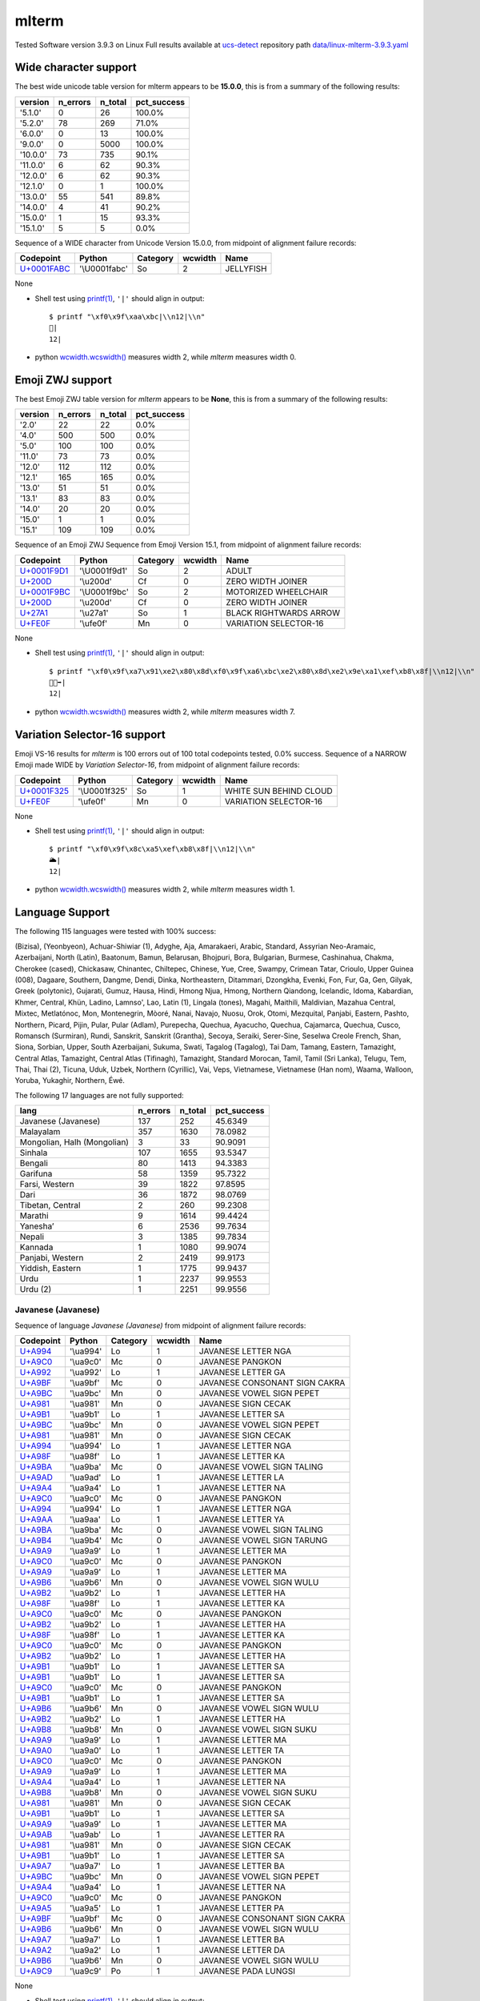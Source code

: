 .. _mlterm:

mlterm
------


Tested Software version 3.9.3 on Linux
Full results available at ucs-detect_ repository path
`data/linux-mlterm-3.9.3.yaml <https://github.com/jquast/ucs-detect/blob/master/data/linux-mlterm-3.9.3.yaml>`_

.. _mltermwide:

Wide character support
++++++++++++++++++++++

The best wide unicode table version for mlterm appears to be 
**15.0.0**, this is from a summary of the following
results:


=========  ==========  =========  =============
version      n_errors    n_total  pct_success
=========  ==========  =========  =============
'5.1.0'             0         26  100.0%
'5.2.0'            78        269  71.0%
'6.0.0'             0         13  100.0%
'9.0.0'             0       5000  100.0%
'10.0.0'           73        735  90.1%
'11.0.0'            6         62  90.3%
'12.0.0'            6         62  90.3%
'12.1.0'            0          1  100.0%
'13.0.0'           55        541  89.8%
'14.0.0'            4         41  90.2%
'15.0.0'            1         15  93.3%
'15.1.0'            5          5  0.0%
=========  ==========  =========  =============

Sequence of a WIDE character from Unicode Version 15.0.0, from midpoint of alignment failure records:

=================================================  =============  ==========  =========  =========
Codepoint                                          Python         Category      wcwidth  Name
=================================================  =============  ==========  =========  =========
`U+0001FABC <https://codepoints.net/U+0001FABC>`_  '\\U0001fabc'  So                  2  JELLYFISH
=================================================  =============  ==========  =========  =========

None

- Shell test using `printf(1)`_, ``'|'`` should align in output::

        $ printf "\xf0\x9f\xaa\xbc|\\n12|\\n"
        🪼|
        12|

- python `wcwidth.wcswidth()`_ measures width 2, 
  while *mlterm* measures width 0.

.. _mltermzwj:

Emoji ZWJ support
+++++++++++++++++

The best Emoji ZWJ table version for *mlterm* appears to be 
**None**, this is from a summary of the following
results:


=========  ==========  =========  =============
version      n_errors    n_total  pct_success
=========  ==========  =========  =============
'2.0'              22         22  0.0%
'4.0'             500        500  0.0%
'5.0'             100        100  0.0%
'11.0'             73         73  0.0%
'12.0'            112        112  0.0%
'12.1'            165        165  0.0%
'13.0'             51         51  0.0%
'13.1'             83         83  0.0%
'14.0'             20         20  0.0%
'15.0'              1          1  0.0%
'15.1'            109        109  0.0%
=========  ==========  =========  =============

Sequence of an Emoji ZWJ Sequence from Emoji Version 15.1, from midpoint of alignment failure records:

=================================================  =============  ==========  =========  ======================
Codepoint                                          Python         Category      wcwidth  Name
=================================================  =============  ==========  =========  ======================
`U+0001F9D1 <https://codepoints.net/U+0001F9D1>`_  '\\U0001f9d1'  So                  2  ADULT
`U+200D <https://codepoints.net/U+200D>`_          '\\u200d'      Cf                  0  ZERO WIDTH JOINER
`U+0001F9BC <https://codepoints.net/U+0001F9BC>`_  '\\U0001f9bc'  So                  2  MOTORIZED WHEELCHAIR
`U+200D <https://codepoints.net/U+200D>`_          '\\u200d'      Cf                  0  ZERO WIDTH JOINER
`U+27A1 <https://codepoints.net/U+27A1>`_          '\\u27a1'      So                  1  BLACK RIGHTWARDS ARROW
`U+FE0F <https://codepoints.net/U+FE0F>`_          '\\ufe0f'      Mn                  0  VARIATION SELECTOR-16
=================================================  =============  ==========  =========  ======================

None

- Shell test using `printf(1)`_, ``'|'`` should align in output::

        $ printf "\xf0\x9f\xa7\x91\xe2\x80\x8d\xf0\x9f\xa6\xbc\xe2\x80\x8d\xe2\x9e\xa1\xef\xb8\x8f|\\n12|\\n"
        🧑‍🦼‍➡️|
        12|

- python `wcwidth.wcswidth()`_ measures width 2, 
  while *mlterm* measures width 7.

.. _mltermvs16:

Variation Selector-16 support
+++++++++++++++++++++++++++++

Emoji VS-16 results for *mlterm* is 100 errors
out of 100 total codepoints tested, 0.0% success.
Sequence of a NARROW Emoji made WIDE by *Variation Selector-16*, from midpoint of alignment failure records:

=================================================  =============  ==========  =========  ======================
Codepoint                                          Python         Category      wcwidth  Name
=================================================  =============  ==========  =========  ======================
`U+0001F325 <https://codepoints.net/U+0001F325>`_  '\\U0001f325'  So                  1  WHITE SUN BEHIND CLOUD
`U+FE0F <https://codepoints.net/U+FE0F>`_          '\\ufe0f'      Mn                  0  VARIATION SELECTOR-16
=================================================  =============  ==========  =========  ======================

None

- Shell test using `printf(1)`_, ``'|'`` should align in output::

        $ printf "\xf0\x9f\x8c\xa5\xef\xb8\x8f|\\n12|\\n"
        🌥️|
        12|

- python `wcwidth.wcswidth()`_ measures width 2, 
  while *mlterm* measures width 1.


.. _mltermlang:

Language Support
++++++++++++++++

The following 115 languages were tested with 100% success:

(Bizisa), (Yeonbyeon), Achuar-Shiwiar (1), Adyghe, Aja, Amarakaeri, Arabic, Standard, Assyrian Neo-Aramaic, Azerbaijani, North (Latin), Baatonum, Bamun, Belarusan, Bhojpuri, Bora, Bulgarian, Burmese, Cashinahua, Chakma, Cherokee (cased), Chickasaw, Chinantec, Chiltepec, Chinese, Yue, Cree, Swampy, Crimean Tatar, Crioulo, Upper Guinea (008), Dagaare, Southern, Dangme, Dendi, Dinka, Northeastern, Ditammari, Dzongkha, Evenki, Fon, Fur, Ga, Gen, Gilyak, Greek (polytonic), Gujarati, Gumuz, Hausa, Hindi, Hmong Njua, Hmong, Northern Qiandong, Icelandic, Idoma, Kabardian, Khmer, Central, Khün, Ladino, Lamnso', Lao, Latin (1), Lingala (tones), Magahi, Maithili, Maldivian, Mazahua Central, Mixtec, Metlatónoc, Mon, Montenegrin, Mòoré, Nanai, Navajo, Nuosu, Orok, Otomi, Mezquital, Panjabi, Eastern, Pashto, Northern, Picard, Pijin, Pular, Pular (Adlam), Purepecha, Quechua, Ayacucho, Quechua, Cajamarca, Quechua, Cusco, Romansch (Surmiran), Rundi, Sanskrit, Sanskrit (Grantha), Secoya, Seraiki, Serer-Sine, Seselwa Creole French, Shan, Siona, Sorbian, Upper, South Azerbaijani, Sukuma, Swati, Tagalog (Tagalog), Tai Dam, Tamang, Eastern, Tamazight, Central Atlas, Tamazight, Central Atlas (Tifinagh), Tamazight, Standard Morocan, Tamil, Tamil (Sri Lanka), Telugu, Tem, Thai, Thai (2), Ticuna, Uduk, Uzbek, Northern (Cyrillic), Vai, Veps, Vietnamese, Vietnamese (Han nom), Waama, Walloon, Yoruba, Yukaghir, Northern, Éwé.

The following 17 languages are not fully supported:

===========================  ==========  =========  =============
lang                           n_errors    n_total    pct_success
===========================  ==========  =========  =============
Javanese (Javanese)                 137        252        45.6349
Malayalam                           357       1630        78.0982
Mongolian, Halh (Mongolian)           3         33        90.9091
Sinhala                             107       1655        93.5347
Bengali                              80       1413        94.3383
Garifuna                             58       1359        95.7322
Farsi, Western                       39       1822        97.8595
Dari                                 36       1872        98.0769
Tibetan, Central                      2        260        99.2308
Marathi                               9       1614        99.4424
Yaneshaʼ                              6       2536        99.7634
Nepali                                3       1385        99.7834
Kannada                               1       1080        99.9074
Panjabi, Western                      2       2419        99.9173
Yiddish, Eastern                      1       1775        99.9437
Urdu                                  1       2237        99.9553
Urdu (2)                              1       2251        99.9556
===========================  ==========  =========  =============

Javanese (Javanese)
^^^^^^^^^^^^^^^^^^^

Sequence of language *Javanese (Javanese)* from midpoint of alignment failure records:

=========================================  =========  ==========  =========  =============================
Codepoint                                  Python     Category      wcwidth  Name
=========================================  =========  ==========  =========  =============================
`U+A994 <https://codepoints.net/U+A994>`_  '\\ua994'  Lo                  1  JAVANESE LETTER NGA
`U+A9C0 <https://codepoints.net/U+A9C0>`_  '\\ua9c0'  Mc                  0  JAVANESE PANGKON
`U+A992 <https://codepoints.net/U+A992>`_  '\\ua992'  Lo                  1  JAVANESE LETTER GA
`U+A9BF <https://codepoints.net/U+A9BF>`_  '\\ua9bf'  Mc                  0  JAVANESE CONSONANT SIGN CAKRA
`U+A9BC <https://codepoints.net/U+A9BC>`_  '\\ua9bc'  Mn                  0  JAVANESE VOWEL SIGN PEPET
`U+A981 <https://codepoints.net/U+A981>`_  '\\ua981'  Mn                  0  JAVANESE SIGN CECAK
`U+A9B1 <https://codepoints.net/U+A9B1>`_  '\\ua9b1'  Lo                  1  JAVANESE LETTER SA
`U+A9BC <https://codepoints.net/U+A9BC>`_  '\\ua9bc'  Mn                  0  JAVANESE VOWEL SIGN PEPET
`U+A981 <https://codepoints.net/U+A981>`_  '\\ua981'  Mn                  0  JAVANESE SIGN CECAK
`U+A994 <https://codepoints.net/U+A994>`_  '\\ua994'  Lo                  1  JAVANESE LETTER NGA
`U+A98F <https://codepoints.net/U+A98F>`_  '\\ua98f'  Lo                  1  JAVANESE LETTER KA
`U+A9BA <https://codepoints.net/U+A9BA>`_  '\\ua9ba'  Mc                  0  JAVANESE VOWEL SIGN TALING
`U+A9AD <https://codepoints.net/U+A9AD>`_  '\\ua9ad'  Lo                  1  JAVANESE LETTER LA
`U+A9A4 <https://codepoints.net/U+A9A4>`_  '\\ua9a4'  Lo                  1  JAVANESE LETTER NA
`U+A9C0 <https://codepoints.net/U+A9C0>`_  '\\ua9c0'  Mc                  0  JAVANESE PANGKON
`U+A994 <https://codepoints.net/U+A994>`_  '\\ua994'  Lo                  1  JAVANESE LETTER NGA
`U+A9AA <https://codepoints.net/U+A9AA>`_  '\\ua9aa'  Lo                  1  JAVANESE LETTER YA
`U+A9BA <https://codepoints.net/U+A9BA>`_  '\\ua9ba'  Mc                  0  JAVANESE VOWEL SIGN TALING
`U+A9B4 <https://codepoints.net/U+A9B4>`_  '\\ua9b4'  Mc                  0  JAVANESE VOWEL SIGN TARUNG
`U+A9A9 <https://codepoints.net/U+A9A9>`_  '\\ua9a9'  Lo                  1  JAVANESE LETTER MA
`U+A9C0 <https://codepoints.net/U+A9C0>`_  '\\ua9c0'  Mc                  0  JAVANESE PANGKON
`U+A9A9 <https://codepoints.net/U+A9A9>`_  '\\ua9a9'  Lo                  1  JAVANESE LETTER MA
`U+A9B6 <https://codepoints.net/U+A9B6>`_  '\\ua9b6'  Mn                  0  JAVANESE VOWEL SIGN WULU
`U+A9B2 <https://codepoints.net/U+A9B2>`_  '\\ua9b2'  Lo                  1  JAVANESE LETTER HA
`U+A98F <https://codepoints.net/U+A98F>`_  '\\ua98f'  Lo                  1  JAVANESE LETTER KA
`U+A9C0 <https://codepoints.net/U+A9C0>`_  '\\ua9c0'  Mc                  0  JAVANESE PANGKON
`U+A9B2 <https://codepoints.net/U+A9B2>`_  '\\ua9b2'  Lo                  1  JAVANESE LETTER HA
`U+A98F <https://codepoints.net/U+A98F>`_  '\\ua98f'  Lo                  1  JAVANESE LETTER KA
`U+A9C0 <https://codepoints.net/U+A9C0>`_  '\\ua9c0'  Mc                  0  JAVANESE PANGKON
`U+A9B2 <https://codepoints.net/U+A9B2>`_  '\\ua9b2'  Lo                  1  JAVANESE LETTER HA
`U+A9B1 <https://codepoints.net/U+A9B1>`_  '\\ua9b1'  Lo                  1  JAVANESE LETTER SA
`U+A9B1 <https://codepoints.net/U+A9B1>`_  '\\ua9b1'  Lo                  1  JAVANESE LETTER SA
`U+A9C0 <https://codepoints.net/U+A9C0>`_  '\\ua9c0'  Mc                  0  JAVANESE PANGKON
`U+A9B1 <https://codepoints.net/U+A9B1>`_  '\\ua9b1'  Lo                  1  JAVANESE LETTER SA
`U+A9B6 <https://codepoints.net/U+A9B6>`_  '\\ua9b6'  Mn                  0  JAVANESE VOWEL SIGN WULU
`U+A9B2 <https://codepoints.net/U+A9B2>`_  '\\ua9b2'  Lo                  1  JAVANESE LETTER HA
`U+A9B8 <https://codepoints.net/U+A9B8>`_  '\\ua9b8'  Mn                  0  JAVANESE VOWEL SIGN SUKU
`U+A9A9 <https://codepoints.net/U+A9A9>`_  '\\ua9a9'  Lo                  1  JAVANESE LETTER MA
`U+A9A0 <https://codepoints.net/U+A9A0>`_  '\\ua9a0'  Lo                  1  JAVANESE LETTER TA
`U+A9C0 <https://codepoints.net/U+A9C0>`_  '\\ua9c0'  Mc                  0  JAVANESE PANGKON
`U+A9A9 <https://codepoints.net/U+A9A9>`_  '\\ua9a9'  Lo                  1  JAVANESE LETTER MA
`U+A9A4 <https://codepoints.net/U+A9A4>`_  '\\ua9a4'  Lo                  1  JAVANESE LETTER NA
`U+A9B8 <https://codepoints.net/U+A9B8>`_  '\\ua9b8'  Mn                  0  JAVANESE VOWEL SIGN SUKU
`U+A981 <https://codepoints.net/U+A981>`_  '\\ua981'  Mn                  0  JAVANESE SIGN CECAK
`U+A9B1 <https://codepoints.net/U+A9B1>`_  '\\ua9b1'  Lo                  1  JAVANESE LETTER SA
`U+A9A9 <https://codepoints.net/U+A9A9>`_  '\\ua9a9'  Lo                  1  JAVANESE LETTER MA
`U+A9AB <https://codepoints.net/U+A9AB>`_  '\\ua9ab'  Lo                  1  JAVANESE LETTER RA
`U+A981 <https://codepoints.net/U+A981>`_  '\\ua981'  Mn                  0  JAVANESE SIGN CECAK
`U+A9B1 <https://codepoints.net/U+A9B1>`_  '\\ua9b1'  Lo                  1  JAVANESE LETTER SA
`U+A9A7 <https://codepoints.net/U+A9A7>`_  '\\ua9a7'  Lo                  1  JAVANESE LETTER BA
`U+A9BC <https://codepoints.net/U+A9BC>`_  '\\ua9bc'  Mn                  0  JAVANESE VOWEL SIGN PEPET
`U+A9A4 <https://codepoints.net/U+A9A4>`_  '\\ua9a4'  Lo                  1  JAVANESE LETTER NA
`U+A9C0 <https://codepoints.net/U+A9C0>`_  '\\ua9c0'  Mc                  0  JAVANESE PANGKON
`U+A9A5 <https://codepoints.net/U+A9A5>`_  '\\ua9a5'  Lo                  1  JAVANESE LETTER PA
`U+A9BF <https://codepoints.net/U+A9BF>`_  '\\ua9bf'  Mc                  0  JAVANESE CONSONANT SIGN CAKRA
`U+A9B6 <https://codepoints.net/U+A9B6>`_  '\\ua9b6'  Mn                  0  JAVANESE VOWEL SIGN WULU
`U+A9A7 <https://codepoints.net/U+A9A7>`_  '\\ua9a7'  Lo                  1  JAVANESE LETTER BA
`U+A9A2 <https://codepoints.net/U+A9A2>`_  '\\ua9a2'  Lo                  1  JAVANESE LETTER DA
`U+A9B6 <https://codepoints.net/U+A9B6>`_  '\\ua9b6'  Mn                  0  JAVANESE VOWEL SIGN WULU
`U+A9C9 <https://codepoints.net/U+A9C9>`_  '\\ua9c9'  Po                  1  JAVANESE PADA LUNGSI
=========================================  =========  ==========  =========  =============================

None

- Shell test using `printf(1)`_, ``'|'`` should align in output::

        $ printf "\xea\xa6\x94\xea\xa7\x80\xea\xa6\x92\xea\xa6\xbf\xea\xa6\xbc\xea\xa6\x81\xea\xa6\xb1\xea\xa6\xbc\xea\xa6\x81\xea\xa6\x94\xea\xa6\x8f\xea\xa6\xba\xea\xa6\xad\xea\xa6\xa4\xea\xa7\x80\xea\xa6\x94\xea\xa6\xaa\xea\xa6\xba\xea\xa6\xb4\xea\xa6\xa9\xea\xa7\x80\xea\xa6\xa9\xea\xa6\xb6\xea\xa6\xb2\xea\xa6\x8f\xea\xa7\x80\xea\xa6\xb2\xea\xa6\x8f\xea\xa7\x80\xea\xa6\xb2\xea\xa6\xb1\xea\xa6\xb1\xea\xa7\x80\xea\xa6\xb1\xea\xa6\xb6\xea\xa6\xb2\xea\xa6\xb8\xea\xa6\xa9\xea\xa6\xa0\xea\xa7\x80\xea\xa6\xa9\xea\xa6\xa4\xea\xa6\xb8\xea\xa6\x81\xea\xa6\xb1\xea\xa6\xa9\xea\xa6\xab\xea\xa6\x81\xea\xa6\xb1\xea\xa6\xa7\xea\xa6\xbc\xea\xa6\xa4\xea\xa7\x80\xea\xa6\xa5\xea\xa6\xbf\xea\xa6\xb6\xea\xa6\xa7\xea\xa6\xa2\xea\xa6\xb6\xea\xa7\x89|\\n1234567890123456789012345678901234|\\n"
        ꦔ꧀ꦒꦿꦼꦁꦱꦼꦁꦔꦏꦺꦭꦤ꧀ꦔꦪꦺꦴꦩ꧀ꦩꦶꦲꦏ꧀ꦲꦏ꧀ꦲꦱꦱ꧀ꦱꦶꦲꦸꦩꦠ꧀ꦩꦤꦸꦁꦱꦩꦫꦁꦱꦧꦼꦤ꧀ꦥꦿꦶꦧꦢꦶ꧉|
        1234567890123456789012345678901234|

- python `wcwidth.wcswidth()`_ measures width 34, 
  while *mlterm* measures width 35.

Malayalam
^^^^^^^^^

Sequence of language *Malayalam* from midpoint of alignment failure records:

=========================================  =========  ==========  =========  =======================
Codepoint                                  Python     Category      wcwidth  Name
=========================================  =========  ==========  =========  =======================
`U+0D38 <https://codepoints.net/U+0D38>`_  '\\u0d38'  Lo                  1  MALAYALAM LETTER SA
`U+0D4D <https://codepoints.net/U+0D4D>`_  '\\u0d4d'  Mn                  0  MALAYALAM SIGN VIRAMA
`U+0D25 <https://codepoints.net/U+0D25>`_  '\\u0d25'  Lo                  1  MALAYALAM LETTER THA
`U+0D3E <https://codepoints.net/U+0D3E>`_  '\\u0d3e'  Mc                  0  MALAYALAM VOWEL SIGN AA
`U+0D2A <https://codepoints.net/U+0D2A>`_  '\\u0d2a'  Lo                  1  MALAYALAM LETTER PA
`U+0D28 <https://codepoints.net/U+0D28>`_  '\\u0d28'  Lo                  1  MALAYALAM LETTER NA
`U+0D2E <https://codepoints.net/U+0D2E>`_  '\\u0d2e'  Lo                  1  MALAYALAM LETTER MA
`U+0D3E <https://codepoints.net/U+0D3E>`_  '\\u0d3e'  Mc                  0  MALAYALAM VOWEL SIGN AA
`U+0D23 <https://codepoints.net/U+0D23>`_  '\\u0d23'  Lo                  1  MALAYALAM LETTER NNA
`U+0D4D <https://codepoints.net/U+0D4D>`_  '\\u0d4d'  Mn                  0  MALAYALAM SIGN VIRAMA
`U+200C <https://codepoints.net/U+200C>`_  '\\u200c'  Cf                  0  ZERO WIDTH NON-JOINER
=========================================  =========  ==========  =========  =======================

None

- Shell test using `printf(1)`_, ``'|'`` should align in output::

        $ printf "\xe0\xb4\xb8\xe0\xb5\x8d\xe0\xb4\xa5\xe0\xb4\xbe\xe0\xb4\xaa\xe0\xb4\xa8\xe0\xb4\xae\xe0\xb4\xbe\xe0\xb4\xa3\xe0\xb5\x8d\xe2\x80\x8c|\\n123456|\\n"
        സ്ഥാപനമാണ്‌|
        123456|

- python `wcwidth.wcswidth()`_ measures width 6, 
  while *mlterm* measures width 7.

Mongolian, Halh (Mongolian)
^^^^^^^^^^^^^^^^^^^^^^^^^^^

Sequence of language *Mongolian, Halh (Mongolian)* from midpoint of alignment failure records:

=========================================  =========  ==========  =========  =========================
Codepoint                                  Python     Category      wcwidth  Name
=========================================  =========  ==========  =========  =========================
`U+1828 <https://codepoints.net/U+1828>`_  '\\u1828'  Lo                  1  MONGOLIAN LETTER NA
`U+1821 <https://codepoints.net/U+1821>`_  '\\u1821'  Lo                  1  MONGOLIAN LETTER E
`U+1837 <https://codepoints.net/U+1837>`_  '\\u1837'  Lo                  1  MONGOLIAN LETTER RA
`U+180E <https://codepoints.net/U+180E>`_  '\\u180e'  Cf                  0  MONGOLIAN VOWEL SEPARATOR
`U+1821 <https://codepoints.net/U+1821>`_  '\\u1821'  Lo                  1  MONGOLIAN LETTER E
=========================================  =========  ==========  =========  =========================

None

- Shell test using `printf(1)`_, ``'|'`` should align in output::

        $ printf "\xe1\xa0\xa8\xe1\xa0\xa1\xe1\xa0\xb7\xe1\xa0\x8e\xe1\xa0\xa1|\\n1234|\\n"
        ᠨᠡᠷ᠎ᠡ|
        1234|

- python `wcwidth.wcswidth()`_ measures width 4, 
  while *mlterm* measures width 5.

Sinhala
^^^^^^^

Sequence of language *Sinhala* from midpoint of alignment failure records:

=========================================  =========  ==========  =========  =================================
Codepoint                                  Python     Category      wcwidth  Name
=========================================  =========  ==========  =========  =================================
`U+0DB4 <https://codepoints.net/U+0DB4>`_  '\\u0db4'  Lo                  1  SINHALA LETTER ALPAPRAANA PAYANNA
`U+0DCA <https://codepoints.net/U+0DCA>`_  '\\u0dca'  Mn                  0  SINHALA SIGN AL-LAKUNA
`U+200D <https://codepoints.net/U+200D>`_  '\\u200d'  Cf                  0  ZERO WIDTH JOINER
`U+0DBB <https://codepoints.net/U+0DBB>`_  '\\u0dbb'  Lo                  1  SINHALA LETTER RAYANNA
`U+0D9A <https://codepoints.net/U+0D9A>`_  '\\u0d9a'  Lo                  1  SINHALA LETTER ALPAPRAANA KAYANNA
`U+0DCF <https://codepoints.net/U+0DCF>`_  '\\u0dcf'  Mc                  0  SINHALA VOWEL SIGN AELA-PILLA
`U+0DC1 <https://codepoints.net/U+0DC1>`_  '\\u0dc1'  Lo                  1  SINHALA LETTER TAALUJA SAYANNA
`U+0DB1 <https://codepoints.net/U+0DB1>`_  '\\u0db1'  Lo                  1  SINHALA LETTER DANTAJA NAYANNA
`U+0DBA <https://codepoints.net/U+0DBA>`_  '\\u0dba'  Lo                  1  SINHALA LETTER YAYANNA
=========================================  =========  ==========  =========  =================================

None

- Shell test using `printf(1)`_, ``'|'`` should align in output::

        $ printf "\xe0\xb6\xb4\xe0\xb7\x8a\xe2\x80\x8d\xe0\xb6\xbb\xe0\xb6\x9a\xe0\xb7\x8f\xe0\xb7\x81\xe0\xb6\xb1\xe0\xb6\xba|\\n12345|\\n"
        ප්‍රකාශනය|
        12345|

- python `wcwidth.wcswidth()`_ measures width 5, 
  while *mlterm* measures width 7.

Bengali
^^^^^^^

Sequence of language *Bengali* from midpoint of alignment failure records:

=========================================  =========  ==========  =========  ============================
Codepoint                                  Python     Category      wcwidth  Name
=========================================  =========  ==========  =========  ============================
`U+09B8 <https://codepoints.net/U+09B8>`_  '\\u09b8'  Lo                  1  BENGALI LETTER SA
`U+09CD <https://codepoints.net/U+09CD>`_  '\\u09cd'  Mn                  0  BENGALI SIGN VIRAMA
`U+09AC <https://codepoints.net/U+09AC>`_  '\\u09ac'  Lo                  1  BENGALI LETTER BA
`U+09C0 <https://codepoints.net/U+09C0>`_  '\\u09c0'  Mc                  0  BENGALI VOWEL SIGN II
`U+0995 <https://codepoints.net/U+0995>`_  '\\u0995'  Lo                  1  BENGALI LETTER KA
`U+09C3 <https://codepoints.net/U+09C3>`_  '\\u09c3'  Mn                  0  BENGALI VOWEL SIGN VOCALIC R
`U+09A4 <https://codepoints.net/U+09A4>`_  '\\u09a4'  Lo                  1  BENGALI LETTER TA
`U+09BF <https://codepoints.net/U+09BF>`_  '\\u09bf'  Mc                  0  BENGALI VOWEL SIGN I
`U+200C <https://codepoints.net/U+200C>`_  '\\u200c'  Cf                  0  ZERO WIDTH NON-JOINER
`U+0987 <https://codepoints.net/U+0987>`_  '\\u0987'  Lo                  1  BENGALI LETTER I
=========================================  =========  ==========  =========  ============================

None

- Shell test using `printf(1)`_, ``'|'`` should align in output::

        $ printf "\xe0\xa6\xb8\xe0\xa7\x8d\xe0\xa6\xac\xe0\xa7\x80\xe0\xa6\x95\xe0\xa7\x83\xe0\xa6\xa4\xe0\xa6\xbf\xe2\x80\x8c\xe0\xa6\x87|\\n12345|\\n"
        স্বীকৃতি‌ই|
        12345|

- python `wcwidth.wcswidth()`_ measures width 5, 
  while *mlterm* measures width 6.

Garifuna
^^^^^^^^

Sequence of language *Garifuna* from midpoint of alignment failure records:

=========================================  ========  ==========  =========  ====================
Codepoint                                  Python    Category      wcwidth  Name
=========================================  ========  ==========  =========  ====================
`U+006B <https://codepoints.net/U+006B>`_  'k'       Ll                  1  LATIN SMALL LETTER K
`U+0061 <https://codepoints.net/U+0061>`_  'a'       Ll                  1  LATIN SMALL LETTER A
`U+0069 <https://codepoints.net/U+0069>`_  'i'       Ll                  1  LATIN SMALL LETTER I
`U+0073 <https://codepoints.net/U+0073>`_  's'       Ll                  1  LATIN SMALL LETTER S
`U+0069 <https://codepoints.net/U+0069>`_  'i'       Ll                  1  LATIN SMALL LETTER I
=========================================  ========  ==========  =========  ====================

None

- Shell test using `printf(1)`_, ``'|'`` should align in output::

        $ printf "kaisi|\\n12345|\\n"
        kaisi|
        12345|

- python `wcwidth.wcswidth()`_ measures width 5, 
  while *mlterm* measures width -2.

Farsi, Western
^^^^^^^^^^^^^^

Sequence of language *Farsi, Western* from midpoint of alignment failure records:

=========================================  =========  ==========  =========  =======================
Codepoint                                  Python     Category      wcwidth  Name
=========================================  =========  ==========  =========  =======================
`U+0648 <https://codepoints.net/U+0648>`_  '\\u0648'  Lo                  1  ARABIC LETTER WAW
`U+062D <https://codepoints.net/U+062D>`_  '\\u062d'  Lo                  1  ARABIC LETTER HAH
`U+0634 <https://codepoints.net/U+0634>`_  '\\u0634'  Lo                  1  ARABIC LETTER SHEEN
`U+06CC <https://codepoints.net/U+06CC>`_  '\\u06cc'  Lo                  1  ARABIC LETTER FARSI YEH
`U+0627 <https://codepoints.net/U+0627>`_  '\\u0627'  Lo                  1  ARABIC LETTER ALEF
`U+0646 <https://codepoints.net/U+0646>`_  '\\u0646'  Lo                  1  ARABIC LETTER NOON
`U+0647 <https://codepoints.net/U+0647>`_  '\\u0647'  Lo                  1  ARABIC LETTER HEH
`U+200C <https://codepoints.net/U+200C>`_  '\\u200c'  Cf                  0  ZERO WIDTH NON-JOINER
`U+0627 <https://codepoints.net/U+0627>`_  '\\u0627'  Lo                  1  ARABIC LETTER ALEF
`U+06CC <https://codepoints.net/U+06CC>`_  '\\u06cc'  Lo                  1  ARABIC LETTER FARSI YEH
=========================================  =========  ==========  =========  =======================

None

- Shell test using `printf(1)`_, ``'|'`` should align in output::

        $ printf "\xd9\x88\xd8\xad\xd8\xb4\xdb\x8c\xd8\xa7\xd9\x86\xd9\x87\xe2\x80\x8c\xd8\xa7\xdb\x8c|\\n123456789|\\n"
        وحشیانه‌ای|
        123456789|

- python `wcwidth.wcswidth()`_ measures width 9, 
  while *mlterm* measures width 10.

Dari
^^^^

Sequence of language *Dari* from midpoint of alignment failure records:

=========================================  =========  ==========  =========  =======================
Codepoint                                  Python     Category      wcwidth  Name
=========================================  =========  ==========  =========  =======================
`U+0648 <https://codepoints.net/U+0648>`_  '\\u0648'  Lo                  1  ARABIC LETTER WAW
`U+062D <https://codepoints.net/U+062D>`_  '\\u062d'  Lo                  1  ARABIC LETTER HAH
`U+0634 <https://codepoints.net/U+0634>`_  '\\u0634'  Lo                  1  ARABIC LETTER SHEEN
`U+06CC <https://codepoints.net/U+06CC>`_  '\\u06cc'  Lo                  1  ARABIC LETTER FARSI YEH
`U+0627 <https://codepoints.net/U+0627>`_  '\\u0627'  Lo                  1  ARABIC LETTER ALEF
`U+0646 <https://codepoints.net/U+0646>`_  '\\u0646'  Lo                  1  ARABIC LETTER NOON
`U+0647 <https://codepoints.net/U+0647>`_  '\\u0647'  Lo                  1  ARABIC LETTER HEH
`U+200C <https://codepoints.net/U+200C>`_  '\\u200c'  Cf                  0  ZERO WIDTH NON-JOINER
`U+06CC <https://codepoints.net/U+06CC>`_  '\\u06cc'  Lo                  1  ARABIC LETTER FARSI YEH
`U+06CC <https://codepoints.net/U+06CC>`_  '\\u06cc'  Lo                  1  ARABIC LETTER FARSI YEH
=========================================  =========  ==========  =========  =======================

None

- Shell test using `printf(1)`_, ``'|'`` should align in output::

        $ printf "\xd9\x88\xd8\xad\xd8\xb4\xdb\x8c\xd8\xa7\xd9\x86\xd9\x87\xe2\x80\x8c\xdb\x8c\xdb\x8c|\\n123456789|\\n"
        وحشیانه‌یی|
        123456789|

- python `wcwidth.wcswidth()`_ measures width 9, 
  while *mlterm* measures width 10.

Tibetan, Central
^^^^^^^^^^^^^^^^

Sequence of language *Tibetan, Central* from midpoint of alignment failure records:

=========================================  =========  ==========  =========  ================================
Codepoint                                  Python     Category      wcwidth  Name
=========================================  =========  ==========  =========  ================================
`U+0F7C <https://codepoints.net/U+0F7C>`_  '\\u0f7c'  Mn                  0  TIBETAN VOWEL SIGN O
`U+0F66 <https://codepoints.net/U+0F66>`_  '\\u0f66'  Lo                  1  TIBETAN LETTER SA
`U+0F0B <https://codepoints.net/U+0F0B>`_  '\\u0f0b'  Po                  1  TIBETAN MARK INTERSYLLABIC TSHEG
`U+0F54 <https://codepoints.net/U+0F54>`_  '\\u0f54'  Lo                  1  TIBETAN LETTER PA
`U+0F60 <https://codepoints.net/U+0F60>`_  '\\u0f60'  Lo                  1  TIBETAN LETTER -A
`U+0F72 <https://codepoints.net/U+0F72>`_  '\\u0f72'  Mn                  0  TIBETAN VOWEL SIGN I
`U+0F0B <https://codepoints.net/U+0F0B>`_  '\\u0f0b'  Po                  1  TIBETAN MARK INTERSYLLABIC TSHEG
`U+0F50 <https://codepoints.net/U+0F50>`_  '\\u0f50'  Lo                  1  TIBETAN LETTER THA
`U+0F7C <https://codepoints.net/U+0F7C>`_  '\\u0f7c'  Mn                  0  TIBETAN VOWEL SIGN O
`U+0F56 <https://codepoints.net/U+0F56>`_  '\\u0f56'  Lo                  1  TIBETAN LETTER BA
`U+0F0B <https://codepoints.net/U+0F0B>`_  '\\u0f0b'  Po                  1  TIBETAN MARK INTERSYLLABIC TSHEG
`U+0F51 <https://codepoints.net/U+0F51>`_  '\\u0f51'  Lo                  1  TIBETAN LETTER DA
`U+0F56 <https://codepoints.net/U+0F56>`_  '\\u0f56'  Lo                  1  TIBETAN LETTER BA
`U+0F44 <https://codepoints.net/U+0F44>`_  '\\u0f44'  Lo                  1  TIBETAN LETTER NGA
`U+0F0B <https://codepoints.net/U+0F0B>`_  '\\u0f0b'  Po                  1  TIBETAN MARK INTERSYLLABIC TSHEG
`U+0F61 <https://codepoints.net/U+0F61>`_  '\\u0f61'  Lo                  1  TIBETAN LETTER YA
`U+0F7C <https://codepoints.net/U+0F7C>`_  '\\u0f7c'  Mn                  0  TIBETAN VOWEL SIGN O
`U+0F51 <https://codepoints.net/U+0F51>`_  '\\u0f51'  Lo                  1  TIBETAN LETTER DA
`U+0F0D <https://codepoints.net/U+0F0D>`_  '\\u0f0d'  Po                  1  TIBETAN MARK SHAD
=========================================  =========  ==========  =========  ================================

None

- Shell test using `printf(1)`_, ``'|'`` should align in output::

        $ printf "\xe0\xbd\xbc\xe0\xbd\xa6\xe0\xbc\x8b\xe0\xbd\x94\xe0\xbd\xa0\xe0\xbd\xb2\xe0\xbc\x8b\xe0\xbd\x90\xe0\xbd\xbc\xe0\xbd\x96\xe0\xbc\x8b\xe0\xbd\x91\xe0\xbd\x96\xe0\xbd\x84\xe0\xbc\x8b\xe0\xbd\xa1\xe0\xbd\xbc\xe0\xbd\x91\xe0\xbc\x8d|\\n123456789012345|\\n"
        ོས་པའི་ཐོབ་དབང་ཡོད།|
        123456789012345|

- python `wcwidth.wcswidth()`_ measures width 15, 
  while *mlterm* measures width 16.

Marathi
^^^^^^^

Sequence of language *Marathi* from midpoint of alignment failure records:

=========================================  =========  ==========  =========  ========================
Codepoint                                  Python     Category      wcwidth  Name
=========================================  =========  ==========  =========  ========================
`U+091C <https://codepoints.net/U+091C>`_  '\\u091c'  Lo                  1  DEVANAGARI LETTER JA
`U+094D <https://codepoints.net/U+094D>`_  '\\u094d'  Mn                  0  DEVANAGARI SIGN VIRAMA
`U+092F <https://codepoints.net/U+092F>`_  '\\u092f'  Lo                  1  DEVANAGARI LETTER YA
`U+093E <https://codepoints.net/U+093E>`_  '\\u093e'  Mc                  0  DEVANAGARI VOWEL SIGN AA
`U+200C <https://codepoints.net/U+200C>`_  '\\u200c'  Cf                  0  ZERO WIDTH NON-JOINER
`U+0905 <https://codepoints.net/U+0905>`_  '\\u0905'  Lo                  1  DEVANAGARI LETTER A
`U+0930 <https://codepoints.net/U+0930>`_  '\\u0930'  Lo                  1  DEVANAGARI LETTER RA
`U+094D <https://codepoints.net/U+094D>`_  '\\u094d'  Mn                  0  DEVANAGARI SIGN VIRAMA
`U+0925 <https://codepoints.net/U+0925>`_  '\\u0925'  Lo                  1  DEVANAGARI LETTER THA
`U+0940 <https://codepoints.net/U+0940>`_  '\\u0940'  Mc                  0  DEVANAGARI VOWEL SIGN II
=========================================  =========  ==========  =========  ========================

None

- Shell test using `printf(1)`_, ``'|'`` should align in output::

        $ printf "\xe0\xa4\x9c\xe0\xa5\x8d\xe0\xa4\xaf\xe0\xa4\xbe\xe2\x80\x8c\xe0\xa4\x85\xe0\xa4\xb0\xe0\xa5\x8d\xe0\xa4\xa5\xe0\xa5\x80|\\n12345|\\n"
        ज्या‌अर्थी|
        12345|

- python `wcwidth.wcswidth()`_ measures width 5, 
  while *mlterm* measures width 6.

Yaneshaʼ
^^^^^^^^

Sequence of language *Yaneshaʼ* from midpoint of alignment failure records:

=========================================  =========  ==========  =========  ====================
Codepoint                                  Python     Category      wcwidth  Name
=========================================  =========  ==========  =========  ====================
`U+0303 <https://codepoints.net/U+0303>`_  '\\u0303'  Mn                  0  COMBINING TILDE
`U+0061 <https://codepoints.net/U+0061>`_  'a'        Ll                  1  LATIN SMALL LETTER A
`U+006E <https://codepoints.net/U+006E>`_  'n'        Ll                  1  LATIN SMALL LETTER N
`U+0061 <https://codepoints.net/U+0061>`_  'a'        Ll                  1  LATIN SMALL LETTER A
`U+0072 <https://codepoints.net/U+0072>`_  'r'        Ll                  1  LATIN SMALL LETTER R
`U+0065 <https://codepoints.net/U+0065>`_  'e'        Ll                  1  LATIN SMALL LETTER E
`U+0074 <https://codepoints.net/U+0074>`_  't'        Ll                  1  LATIN SMALL LETTER T
=========================================  =========  ==========  =========  ====================

None

- Shell test using `printf(1)`_, ``'|'`` should align in output::

        $ printf "\xcc\x83anaret|\\n123456|\\n"
        ̃anaret|
        123456|

- python `wcwidth.wcswidth()`_ measures width 6, 
  while *mlterm* measures width 7.

Nepali
^^^^^^

Sequence of language *Nepali* from midpoint of alignment failure records:

=========================================  =========  ==========  =========  ========================
Codepoint                                  Python     Category      wcwidth  Name
=========================================  =========  ==========  =========  ========================
`U+092A <https://codepoints.net/U+092A>`_  '\\u092a'  Lo                  1  DEVANAGARI LETTER PA
`U+0941 <https://codepoints.net/U+0941>`_  '\\u0941'  Mn                  0  DEVANAGARI VOWEL SIGN U
`U+0930 <https://codepoints.net/U+0930>`_  '\\u0930'  Lo                  1  DEVANAGARI LETTER RA
`U+094D <https://codepoints.net/U+094D>`_  '\\u094d'  Mn                  0  DEVANAGARI SIGN VIRAMA
`U+200D <https://codepoints.net/U+200D>`_  '\\u200d'  Cf                  0  ZERO WIDTH JOINER
`U+092F <https://codepoints.net/U+092F>`_  '\\u092f'  Lo                  1  DEVANAGARI LETTER YA
`U+093E <https://codepoints.net/U+093E>`_  '\\u093e'  Mc                  0  DEVANAGARI VOWEL SIGN AA
`U+0907 <https://codepoints.net/U+0907>`_  '\\u0907'  Lo                  1  DEVANAGARI LETTER I
`U+090F <https://codepoints.net/U+090F>`_  '\\u090f'  Lo                  1  DEVANAGARI LETTER E
`U+0915 <https://codepoints.net/U+0915>`_  '\\u0915'  Lo                  1  DEVANAGARI LETTER KA
`U+094B <https://codepoints.net/U+094B>`_  '\\u094b'  Mc                  0  DEVANAGARI VOWEL SIGN O
=========================================  =========  ==========  =========  ========================

None

- Shell test using `printf(1)`_, ``'|'`` should align in output::

        $ printf "\xe0\xa4\xaa\xe0\xa5\x81\xe0\xa4\xb0\xe0\xa5\x8d\xe2\x80\x8d\xe0\xa4\xaf\xe0\xa4\xbe\xe0\xa4\x87\xe0\xa4\x8f\xe0\xa4\x95\xe0\xa5\x8b|\\n12345|\\n"
        पुर्‍याइएको|
        12345|

- python `wcwidth.wcswidth()`_ measures width 5, 
  while *mlterm* measures width 7.

Kannada
^^^^^^^

Sequence of language *Kannada* from midpoint of alignment failure records:

=========================================  =========  ==========  =========  =====================
Codepoint                                  Python     Category      wcwidth  Name
=========================================  =========  ==========  =========  =====================
`U+0CB5 <https://codepoints.net/U+0CB5>`_  '\\u0cb5'  Lo                  1  KANNADA LETTER VA
`U+0CBE <https://codepoints.net/U+0CBE>`_  '\\u0cbe'  Mc                  0  KANNADA VOWEL SIGN AA
`U+0C95 <https://codepoints.net/U+0C95>`_  '\\u0c95'  Lo                  1  KANNADA LETTER KA
`U+0CCD <https://codepoints.net/U+0CCD>`_  '\\u0ccd'  Mn                  0  KANNADA SIGN VIRAMA
`U+200C <https://codepoints.net/U+200C>`_  '\\u200c'  Cf                  0  ZERO WIDTH NON-JOINER
`U+0CB8 <https://codepoints.net/U+0CB8>`_  '\\u0cb8'  Lo                  1  KANNADA LETTER SA
`U+0CCD <https://codepoints.net/U+0CCD>`_  '\\u0ccd'  Mn                  0  KANNADA SIGN VIRAMA
`U+0CB5 <https://codepoints.net/U+0CB5>`_  '\\u0cb5'  Lo                  1  KANNADA LETTER VA
`U+0CBE <https://codepoints.net/U+0CBE>`_  '\\u0cbe'  Mc                  0  KANNADA VOWEL SIGN AA
`U+0CA4 <https://codepoints.net/U+0CA4>`_  '\\u0ca4'  Lo                  1  KANNADA LETTER TA
`U+0C82 <https://codepoints.net/U+0C82>`_  '\\u0c82'  Mc                  0  KANNADA SIGN ANUSVARA
`U+0CA4 <https://codepoints.net/U+0CA4>`_  '\\u0ca4'  Lo                  1  KANNADA LETTER TA
`U+0CCD <https://codepoints.net/U+0CCD>`_  '\\u0ccd'  Mn                  0  KANNADA SIGN VIRAMA
`U+0CB0 <https://codepoints.net/U+0CB0>`_  '\\u0cb0'  Lo                  1  KANNADA LETTER RA
`U+0CCD <https://codepoints.net/U+0CCD>`_  '\\u0ccd'  Mn                  0  KANNADA SIGN VIRAMA
`U+0CAF <https://codepoints.net/U+0CAF>`_  '\\u0caf'  Lo                  1  KANNADA LETTER YA
=========================================  =========  ==========  =========  =====================

None

- Shell test using `printf(1)`_, ``'|'`` should align in output::

        $ printf "\xe0\xb2\xb5\xe0\xb2\xbe\xe0\xb2\x95\xe0\xb3\x8d\xe2\x80\x8c\xe0\xb2\xb8\xe0\xb3\x8d\xe0\xb2\xb5\xe0\xb2\xbe\xe0\xb2\xa4\xe0\xb2\x82\xe0\xb2\xa4\xe0\xb3\x8d\xe0\xb2\xb0\xe0\xb3\x8d\xe0\xb2\xaf|\\n12345678|\\n"
        ವಾಕ್‌ಸ್ವಾತಂತ್ರ್ಯ|
        12345678|

- python `wcwidth.wcswidth()`_ measures width 8, 
  while *mlterm* measures width 9.

Panjabi, Western
^^^^^^^^^^^^^^^^

Sequence of language *Panjabi, Western* from midpoint of alignment failure records:

=========================================  =========  ==========  =========  ========================
Codepoint                                  Python     Category      wcwidth  Name
=========================================  =========  ==========  =========  ========================
`U+0628 <https://codepoints.net/U+0628>`_  '\\u0628'  Lo                  1  ARABIC LETTER BEH
`U+06D2 <https://codepoints.net/U+06D2>`_  '\\u06d2'  Lo                  1  ARABIC LETTER YEH BARREE
`U+200C <https://codepoints.net/U+200C>`_  '\\u200c'  Cf                  0  ZERO WIDTH NON-JOINER
`U+0631 <https://codepoints.net/U+0631>`_  '\\u0631'  Lo                  1  ARABIC LETTER REH
`U+0648 <https://codepoints.net/U+0648>`_  '\\u0648'  Lo                  1  ARABIC LETTER WAW
`U+0632 <https://codepoints.net/U+0632>`_  '\\u0632'  Lo                  1  ARABIC LETTER ZAIN
`U+06AF <https://codepoints.net/U+06AF>`_  '\\u06af'  Lo                  1  ARABIC LETTER GAF
`U+0627 <https://codepoints.net/U+0627>`_  '\\u0627'  Lo                  1  ARABIC LETTER ALEF
`U+0631 <https://codepoints.net/U+0631>`_  '\\u0631'  Lo                  1  ARABIC LETTER REH
`U+06CC <https://codepoints.net/U+06CC>`_  '\\u06cc'  Lo                  1  ARABIC LETTER FARSI YEH
`U+060C <https://codepoints.net/U+060C>`_  '\\u060c'  Po                  1  ARABIC COMMA
=========================================  =========  ==========  =========  ========================

None

- Shell test using `printf(1)`_, ``'|'`` should align in output::

        $ printf "\xd8\xa8\xdb\x92\xe2\x80\x8c\xd8\xb1\xd9\x88\xd8\xb2\xda\xaf\xd8\xa7\xd8\xb1\xdb\x8c\xd8\x8c|\\n1234567890|\\n"
        بے‌روزگاری،|
        1234567890|

- python `wcwidth.wcswidth()`_ measures width 10, 
  while *mlterm* measures width 11.

Yiddish, Eastern
^^^^^^^^^^^^^^^^

Sequence of language *Yiddish, Eastern* from midpoint of alignment failure records:

=========================================  =========  ==========  =========  ==========================
Codepoint                                  Python     Category      wcwidth  Name
=========================================  =========  ==========  =========  ==========================
`U+202E <https://codepoints.net/U+202E>`_  '\\u202e'  Cf                  0  RIGHT-TO-LEFT OVERRIDE
`U+0041 <https://codepoints.net/U+0041>`_  'A'        Lu                  1  LATIN CAPITAL LETTER A
`U+202C <https://codepoints.net/U+202C>`_  '\\u202c'  Cf                  0  POP DIRECTIONAL FORMATTING
=========================================  =========  ==========  =========  ==========================

None

- Shell test using `printf(1)`_, ``'|'`` should align in output::

        $ printf "\xe2\x80\xaeA\xe2\x80\xac|\\n1|\\n"
        ‮A‬|
        1|

- python `wcwidth.wcswidth()`_ measures width 1, 
  while *mlterm* measures width 3.

Urdu
^^^^

Sequence of language *Urdu* from midpoint of alignment failure records:

=========================================  =========  ==========  =========  =================================
Codepoint                                  Python     Category      wcwidth  Name
=========================================  =========  ==========  =========  =================================
`U+0601 <https://codepoints.net/U+0601>`_  '\\u0601'  Cf                  0  ARABIC SIGN SANAH
`U+06F1 <https://codepoints.net/U+06F1>`_  '\\u06f1'  Nd                  1  EXTENDED ARABIC-INDIC DIGIT ONE
`U+06F9 <https://codepoints.net/U+06F9>`_  '\\u06f9'  Nd                  1  EXTENDED ARABIC-INDIC DIGIT NINE
`U+06F4 <https://codepoints.net/U+06F4>`_  '\\u06f4'  Nd                  1  EXTENDED ARABIC-INDIC DIGIT FOUR
`U+06F8 <https://codepoints.net/U+06F8>`_  '\\u06f8'  Nd                  1  EXTENDED ARABIC-INDIC DIGIT EIGHT
`U+0621 <https://codepoints.net/U+0621>`_  '\\u0621'  Lo                  1  ARABIC LETTER HAMZA
=========================================  =========  ==========  =========  =================================

None

- Shell test using `printf(1)`_, ``'|'`` should align in output::

        $ printf "\xd8\x81\xdb\xb1\xdb\xb9\xdb\xb4\xdb\xb8\xd8\xa1|\\n12345|\\n"
        ؁۱۹۴۸ء|
        12345|

- python `wcwidth.wcswidth()`_ measures width 5, 
  while *mlterm* measures width 6.

Urdu (2)
^^^^^^^^

Sequence of language *Urdu (2)* from midpoint of alignment failure records:

=========================================  =========  ==========  =========  =================================
Codepoint                                  Python     Category      wcwidth  Name
=========================================  =========  ==========  =========  =================================
`U+0601 <https://codepoints.net/U+0601>`_  '\\u0601'  Cf                  0  ARABIC SIGN SANAH
`U+06F1 <https://codepoints.net/U+06F1>`_  '\\u06f1'  Nd                  1  EXTENDED ARABIC-INDIC DIGIT ONE
`U+06F9 <https://codepoints.net/U+06F9>`_  '\\u06f9'  Nd                  1  EXTENDED ARABIC-INDIC DIGIT NINE
`U+06F4 <https://codepoints.net/U+06F4>`_  '\\u06f4'  Nd                  1  EXTENDED ARABIC-INDIC DIGIT FOUR
`U+06F8 <https://codepoints.net/U+06F8>`_  '\\u06f8'  Nd                  1  EXTENDED ARABIC-INDIC DIGIT EIGHT
`U+0621 <https://codepoints.net/U+0621>`_  '\\u0621'  Lo                  1  ARABIC LETTER HAMZA
=========================================  =========  ==========  =========  =================================

None

- Shell test using `printf(1)`_, ``'|'`` should align in output::

        $ printf "\xd8\x81\xdb\xb1\xdb\xb9\xdb\xb4\xdb\xb8\xd8\xa1|\\n12345|\\n"
        ؁۱۹۴۸ء|
        12345|

- python `wcwidth.wcswidth()`_ measures width 5, 
  while *mlterm* measures width 6.

.. _`printf(1)`: https://www.man7.org/linux/man-pages/man1/printf.1.html
.. _`wcwidth.wcswidth()`: https://wcwidth.readthedocs.io/
.. _`ucs-detect`: https://github.com/jquast/ucs-detect
